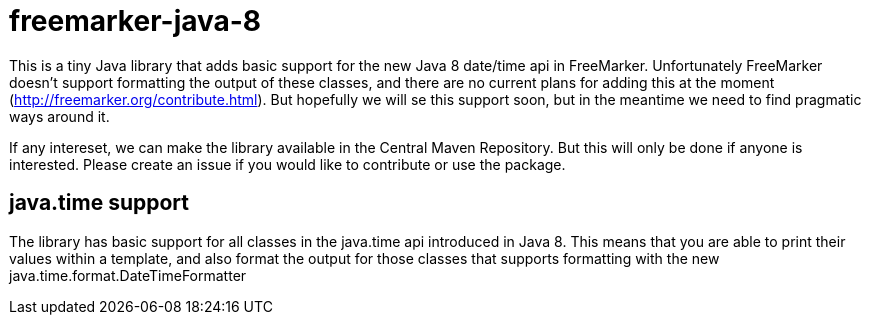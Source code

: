 # freemarker-java-8

This is a tiny Java library that adds basic support for the new Java 8 date/time api in FreeMarker.
Unfortunately FreeMarker doesn't support formatting the output of these classes, and there are no current plans for adding this at the moment (http://freemarker.org/contribute.html).
But hopefully we will se this support soon, but in the meantime we need to find pragmatic ways around it.
 
If any intereset, we can make the library available in the Central Maven Repository. But this will only be done if 
anyone is interested. Please create an issue if you would like to contribute or use the package.
 
## java.time support

The library has basic support for all classes in the java.time api introduced in Java 8. This means that you are able
to print their values within a template, and also format the output for those classes that supports formatting with the
new +java.time.format.DateTimeFormatter+
